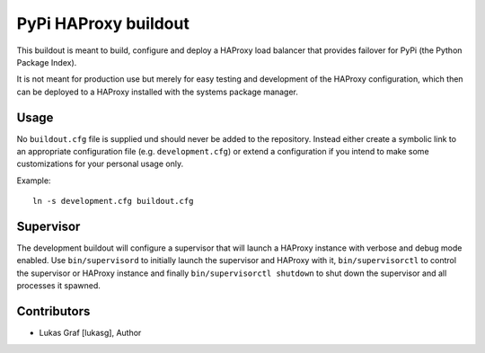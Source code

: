 PyPi HAProxy buildout
=====================

This buildout is meant to build, configure and deploy a HAProxy load balancer
that provides failover for PyPi (the Python Package Index).

It is not meant for production use but merely for easy testing and development
of the HAProxy configuration, which then can be deployed to a HAProxy installed
with the systems package manager.


Usage
-----

No ``buildout.cfg`` file is supplied und should never be added to the
repository. Instead either create a symbolic link to an appropriate
configuration file (e.g. ``development.cfg``) or extend a configuration if you 
intend to make some customizations for your personal usage only.

Example::

 ln -s development.cfg buildout.cfg


Supervisor
----------

The development buildout will configure a supervisor that will launch a HAProxy
instance with verbose and debug mode enabled. Use ``bin/supervisord`` to initially
launch the supervisor and HAProxy with it, ``bin/supervisorctl`` to control the
supervisor or HAProxy instance and finally ``bin/supervisorctl shutdown`` to
shut down the supervisor and all processes it spawned.


Contributors
------------

- Lukas Graf [lukasg], Author
